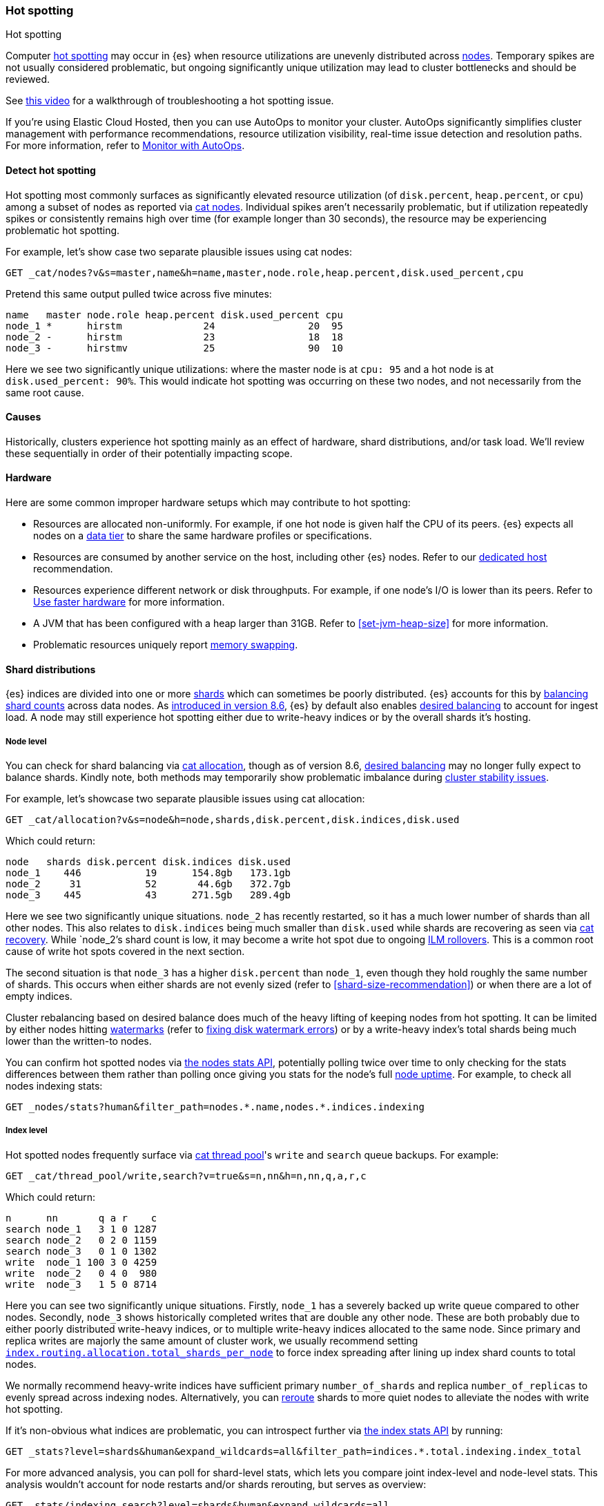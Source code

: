 [[hotspotting]]
=== Hot spotting
++++
<titleabbrev>Hot spotting</titleabbrev>
++++
:keywords: hot-spotting, hotspot, hot-spot, hot spot, hotspots, hotspotting

Computer link:{wikipedia}/Hot_spot_(computer_programming)[hot spotting] 
may occur in {es} when resource utilizations are unevenly distributed across 
<<modules-node,nodes>>. Temporary spikes are not usually considered problematic, but 
ongoing significantly unique utilization may lead to cluster bottlenecks 
and should be reviewed.

See link:https://www.youtube.com/watch?v=Q5ODJ5nIKAM[this video] for a walkthrough of troubleshooting a hot spotting issue.

****
If you're using Elastic Cloud Hosted, then you can use AutoOps to monitor your cluster. AutoOps significantly simplifies cluster management with performance recommendations, resource utilization visibility, real-time issue detection and resolution paths. For more information, refer to https://www.elastic.co/guide/en/cloud/current/ec-autoops.html[Monitor with AutoOps].
****

[discrete]
[[detect]]
==== Detect hot spotting

Hot spotting most commonly surfaces as significantly elevated 
resource utilization (of `disk.percent`, `heap.percent`, or `cpu`) among a 
subset of nodes as reported via <<cat-nodes,cat nodes>>. Individual spikes aren't 
necessarily problematic, but if utilization repeatedly spikes or consistently remains 
high over time (for example longer than 30 seconds), the resource may be experiencing problematic 
hot spotting. 

For example, let's show case two separate plausible issues using cat nodes:

[source,console]
----
GET _cat/nodes?v&s=master,name&h=name,master,node.role,heap.percent,disk.used_percent,cpu
----
Pretend this same output pulled twice across five minutes:

[source,console-result]
----
name   master node.role heap.percent disk.used_percent cpu
node_1 *      hirstm              24                20  95
node_2 -      hirstm              23                18  18
node_3 -      hirstmv             25                90  10
----
// TEST[skip:illustrative response only]

Here we see two significantly unique utilizations: where the master node is at 
`cpu: 95` and a hot node is at `disk.used_percent: 90%`. This would indicate 
hot spotting was occurring on these two nodes, and not necessarily from the same
root cause. 

[discrete]
[[causes]]
==== Causes

Historically, clusters experience hot spotting mainly as an effect of hardware, 
shard distributions, and/or task load. We'll review these sequentially in order 
of their potentially impacting scope.

[discrete]
[[causes-hardware]]
==== Hardware

Here are some common improper hardware setups which may contribute to hot 
spotting:

* Resources are allocated non-uniformly. For example, if one hot node is 
given half the CPU of its peers. {es} expects all nodes on a 
<<data-tiers,data tier>> to share the same hardware profiles or 
specifications.

* Resources are consumed by another service on the host, including other 
{es} nodes. Refer to our <<dedicated-host,dedicated host>> recommendation.

* Resources experience different network or disk throughputs. For example, if one 
node's I/O is lower than its peers. Refer to 
<<tune-for-indexing-speed,Use faster hardware>> for more information.

* A JVM that has been configured with a heap larger than 31GB. Refer to <<set-jvm-heap-size>> 
for more information.

* Problematic resources uniquely report <<setup-configuration-memory,memory swapping>>. 

[discrete]
[[causes-shards]]
==== Shard distributions

{es} indices are divided into one or more link:{wikipedia}/Shard_(database_architecture)[shards] 
which can sometimes be poorly distributed. {es} accounts for this by <<modules-cluster,balancing shard counts>> 
across data nodes. As link:{blog-ref}whats-new-elasticsearch-kibana-cloud-8-6-0[introduced in version 8.6], 
{es} by default also enables <<modules-cluster,desired balancing>> to account for ingest load.
A node may still experience hot spotting either due to write-heavy indices or by the 
overall shards it's hosting.

[discrete]
[[causes-shards-nodes]]
===== Node level

You can check for shard balancing via <<cat-allocation,cat allocation>>, though as of version 
8.6, <<modules-cluster,desired balancing>> may no longer fully expect to 
balance shards. Kindly note, both methods may temporarily show problematic imbalance during 
<<cluster-fault-detection,cluster stability issues>>.

For example, let's showcase two separate plausible issues using cat allocation:

[source,console]
----
GET _cat/allocation?v&s=node&h=node,shards,disk.percent,disk.indices,disk.used
----

Which could return:

[source,console-result]
----
node   shards disk.percent disk.indices disk.used
node_1    446           19      154.8gb   173.1gb
node_2     31           52       44.6gb   372.7gb
node_3    445           43      271.5gb   289.4gb
----
// TEST[skip:illustrative response only]

Here we see two significantly unique situations. `node_2` has recently
restarted, so it has a much lower number of shards than all other nodes. This
also relates to `disk.indices` being much smaller than `disk.used` while shards
are recovering as seen via <<cat-recovery,cat recovery>>. While `node_2`'s shard
count is low, it may become a write hot spot due to ongoing <<ilm-rollover,ILM
rollovers>>. This is a common root cause of write hot spots covered in the next
section.

The second situation is that `node_3` has a higher `disk.percent` than `node_1`,
even though they hold roughly the same number of shards. This occurs when either
shards are not evenly sized (refer to <<shard-size-recommendation>>) or when
there are a lot of empty indices.

Cluster rebalancing based on desired balance does much of the heavy lifting 
of keeping nodes from hot spotting. It can be limited by either nodes hitting 
<<disk-based-shard-allocation,watermarks>> (refer to <<fix-watermark-errors,fixing disk watermark errors>>) or by a 
write-heavy index's total shards being much lower than the written-to nodes. 

You can confirm hot spotted nodes via <<cluster-nodes-stats,the nodes stats API>>, 
potentially polling twice over time to only checking for the stats differences 
between them rather than polling once giving you stats for the node's 
full <<cluster-nodes-usage,node uptime>>. For example, to check all nodes 
indexing stats:

[source,console]
----
GET _nodes/stats?human&filter_path=nodes.*.name,nodes.*.indices.indexing
----

[discrete]
[[causes-shards-index]]
===== Index level

Hot spotted nodes frequently surface via <<cat-thread-pool,cat thread pool>>'s 
`write` and `search` queue backups. For example:

[source,console]
----
GET _cat/thread_pool/write,search?v=true&s=n,nn&h=n,nn,q,a,r,c
----

Which could return:

[source,console-result]
----
n      nn       q a r    c
search node_1   3 1 0 1287
search node_2   0 2 0 1159
search node_3   0 1 0 1302
write  node_1 100 3 0 4259
write  node_2   0 4 0  980
write  node_3   1 5 0 8714
----
// TEST[skip:illustrative response only]

Here you can see two significantly unique situations. Firstly, `node_1` has a
severely backed up write queue compared to other nodes. Secondly, `node_3` shows
historically completed writes that are double any other node. These are both
probably due to either poorly distributed write-heavy indices, or to multiple
write-heavy indices allocated to the same node. Since primary and replica writes
are majorly the same amount of cluster work, we usually recommend setting
<<total-shards-per-node,`index.routing.allocation.total_shards_per_node`>> to
force index spreading after lining up index shard counts to total nodes. 

We normally recommend heavy-write indices have sufficient primary
`number_of_shards` and replica `number_of_replicas` to evenly spread across
indexing nodes. Alternatively, you can <<cluster-reroute,reroute>> shards to
more quiet nodes to alleviate the nodes with write hot spotting. 

If it's non-obvious what indices are problematic, you can introspect further via 
<<indices-stats,the index stats API>> by running:

[source,console]
----
GET _stats?level=shards&human&expand_wildcards=all&filter_path=indices.*.total.indexing.index_total
----

For more advanced analysis, you can poll for shard-level stats, 
which lets you compare joint index-level and node-level stats. This analysis 
wouldn't account for node restarts and/or shards rerouting, but serves as 
overview:

[source,console]
----
GET _stats/indexing,search?level=shards&human&expand_wildcards=all
----

You can for example use the link:https://stedolan.github.io/jq[third-party JQ tool], 
to process the output saved as `indices_stats.json`:

[source,sh]
----
cat indices_stats.json | jq -rc ['.indices|to_entries[]|.key as $i|.value.shards|to_entries[]|.key as $s|.value[]|{node:.routing.node[:4], index:$i, shard:$s, primary:.routing.primary, size:.store.size, total_indexing:.indexing.index_total, time_indexing:.indexing.index_time_in_millis, total_query:.search.query_total, time_query:.search.query_time_in_millis } | .+{ avg_indexing: (if .total_indexing>0 then (.time_indexing/.total_indexing|round) else 0 end), avg_search: (if .total_search>0 then (.time_search/.total_search|round) else 0 end) }'] > shard_stats.json

# show top written-to shard simplified stats which contain their index and node references
cat shard_stats.json | jq -rc 'sort_by(-.avg_indexing)[]' | head
----

[discrete]
[[causes-tasks]]
==== Task loads

Shard distribution problems will most-likely surface as task load as seen 
above in the <<cat-thread-pool,cat thread pool>> example. It is also
possible for tasks to hot spot a node either due to 
individual qualitative expensiveness or overall quantitative traffic loads. 

For example, if <<cat-thread-pool,cat thread pool>> reported a high 
queue on the `warmer` <<modules-threadpool,thread pool>>, you would 
look-up the effected node's <<cluster-nodes-hot-threads,hot threads>>. 
Let's say it reported `warmer` threads at `100% cpu` related to 
`GlobalOrdinalsBuilder`. This would let you know to inspect  
<<eager-global-ordinals,field data's global ordinals>>. 

Alternatively, let's say <<cat-nodes,cat nodes>> shows a hot spotted master node
and <<cat-thread-pool,cat thread pool>> shows general queuing across nodes. 
This would suggest the master node is overwhelmed. To resolve 
this, first ensure <<high-availability-cluster-small-clusters,hardware high availability>> 
setup and then look to ephemeral causes. In this example, 
<<cluster-nodes-hot-threads,the nodes hot threads API>> reports multiple threads in 
`other` which indicates they're waiting on or blocked by either garbage collection 
or I/O.

For either of these example situations, a good way to confirm the problematic tasks 
is to look at longest running non-continuous (designated `[c]`) tasks via 
<<cat-tasks,cat task management>>. This can be supplemented checking longest 
running cluster sync tasks via <<cat-pending-tasks,cat pending tasks>>. Using  
a third example,

[source,console]
----
GET _cat/tasks?v&s=time:desc&h=type,action,running_time,node,cancellable
----

This could return:

[source,console-result]
----
type   action                running_time  node    cancellable
direct indices:data/read/eql 10m           node_1  true
...
----
// TEST[skip:illustrative response only]

This surfaces a problematic <<eql-search-api,EQL query>>. We can gain 
further insight on it via <<tasks,the task management API>>,

[source,console]
----
GET _tasks?human&detailed
----

Its response contains a `description` that reports this query:

[source,eql]
----
indices[winlogbeat-*,logs-window*], sequence by winlog.computer_name with maxspan=1m\n\n[authentication where host.os.type == "windows" and event.action:"logged-in" and\n event.outcome == "success" and process.name == "svchost.exe" ] by winlog.event_data.TargetLogonId
----

This lets you know which indices to check (`winlogbeat-*,logs-window*`), as well 
as the <<eql-search-api,EQL search>> request body. Most likely this is 
link:{security-guide}/es-overview.html[SIEM related]. 
You can combine this with <<enable-audit-logging,audit logging>> as needed to 
trace the request source.
